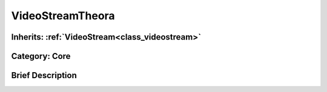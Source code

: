 .. _class_VideoStreamTheora:

VideoStreamTheora
=================

Inherits: :ref:`VideoStream<class_videostream>`
-----------------------------------------------

Category: Core
--------------

Brief Description
-----------------



